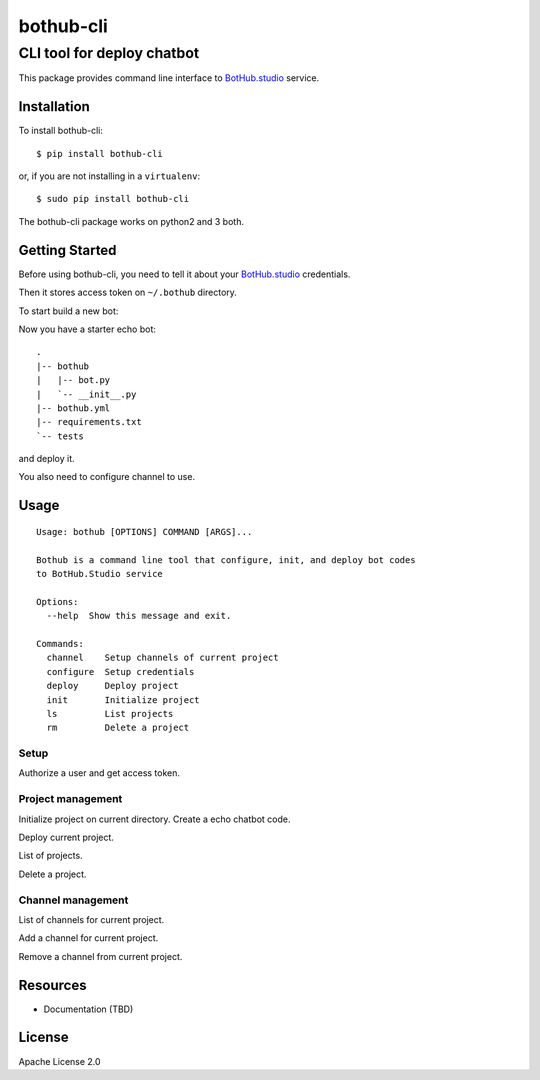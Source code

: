 ==========
bothub-cli
==========
---------------------------
CLI tool for deploy chatbot
---------------------------

This package provides command line interface to `BotHub.studio`_ service.

Installation
============

To install bothub-cli::

  $ pip install bothub-cli

or, if you are not installing in a ``virtualenv``::

  $ sudo pip install bothub-cli

The bothub-cli package works on python2 and 3 both.


Getting Started
===============

Before using bothub-cli, you need to tell it about your `BotHub.studio`_ credentials.

.. code: bash

   $ bothub configure
   Username: myuser
   Password: mysecret

Then it stores access token on ``~/.bothub`` directory.

To start build a new bot:

.. code: bash

   $ mkdir mybot
   $ cd mybot
   $ bothub init
   Project name: mybot

Now you have a starter echo bot::

  .
  |-- bothub
  |   |-- bot.py
  |   `-- __init__.py
  |-- bothub.yml
  |-- requirements.txt
  `-- tests

and deploy it.

.. code: bash
   $ bothub deploy

You also need to configure channel to use.

.. code: bash
   $ bothub channel add telegram <my-api-key>

Usage
=====

::

   Usage: bothub [OPTIONS] COMMAND [ARGS]...

   Bothub is a command line tool that configure, init, and deploy bot codes
   to BotHub.Studio service

   Options:
     --help  Show this message and exit.

   Commands:
     channel    Setup channels of current project
     configure  Setup credentials
     deploy     Deploy project
     init       Initialize project
     ls         List projects
     rm         Delete a project


Setup
-----

Authorize a user and get access token.

.. code: bash

   $ bothub configure


Project management
------------------

Initialize project on current directory. Create a echo chatbot code.

.. code: bash

   $ bothub init

Deploy current project.

.. code: bash

   $ bothub deploy

List of projects.

.. code: bash

   $ bothub ls

Delete a project.

.. code: bash

   $ bothub rm <project_name>

Channel management
------------------

List of channels for current project.

.. code: bash

   $ bothub channel ls

Add a channel for current project.

.. code: bash

   $ bothub channel add <channel> <api_key>

Remove a channel from current project.

.. code: bash

   $ bothub channel rm <channel>


Resources
=========

* Documentation (TBD)


License
=======

Apache License 2.0

.. _BotHub.studio: https://bothub.studio
